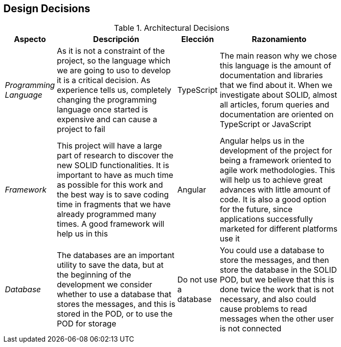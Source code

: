 [[section-design-decisions]]
== Design Decisions
.Architectural Decisions
[width="80%",cols="^1e,3,1,3",frame="topbot",options="header"]
|======================
| Aspecto | Descripción | Elección | Razonamiento
| Programming Language | As it is not a constraint of the project, so the language which we are going to uso to develop it is a critical decision. As experience tells us, completely changing the programming language once started is expensive and can cause a project to fail | TypeScript | The main reason why we chose this language is the amount of documentation and libraries that we find about it. When we investigate about SOLID, almost all articles, forum queries and documentation are oriented on TypeScript or JavaScript
| Framework | This project will have a large part of research to discover the new SOLID functionalities. It is important to have as much time as possible for this work and the best way is to save coding time in fragments that we have already programmed many times. A good framework will help us in this | Angular | Angular helps us in the development of the project for being a framework oriented to agile work methodologies. This will help us to achieve great advances with little amount of code. It is also a good option for the future, since applications successfully marketed for different platforms use it
| Database | The databases are an important utility to save the data, but at the beginning of the development we consider whether to use a database that stores the messages, and this is stored in the POD, or to use the POD for storage | Do not use a database | You could use a database to store the messages, and then store the database in the SOLID POD, but we believe that this is done twice the work that is not necessary, and also could cause problems to read messages when the other user is not connected
|======================
